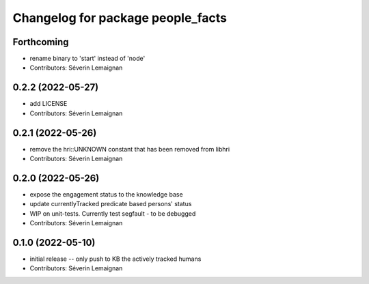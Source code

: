 ^^^^^^^^^^^^^^^^^^^^^^^^^^^^^^^^^^
Changelog for package people_facts
^^^^^^^^^^^^^^^^^^^^^^^^^^^^^^^^^^

Forthcoming
-----------
* rename binary to 'start' instead of 'node'
* Contributors: Séverin Lemaignan

0.2.2 (2022-05-27)
------------------
* add LICENSE
* Contributors: Séverin Lemaignan

0.2.1 (2022-05-26)
------------------
* remove the hri::UNKNOWN constant that has been removed from libhri
* Contributors: Séverin Lemaignan

0.2.0 (2022-05-26)
------------------
* expose the engagement status to the knowledge base
* update currentlyTracked predicate based persons' status
* WIP on unit-tests. Currently test segfault - to be debugged
* Contributors: Séverin Lemaignan

0.1.0 (2022-05-10)
------------------
* initial release -- only push to KB the actively tracked humans
* Contributors: Séverin Lemaignan
